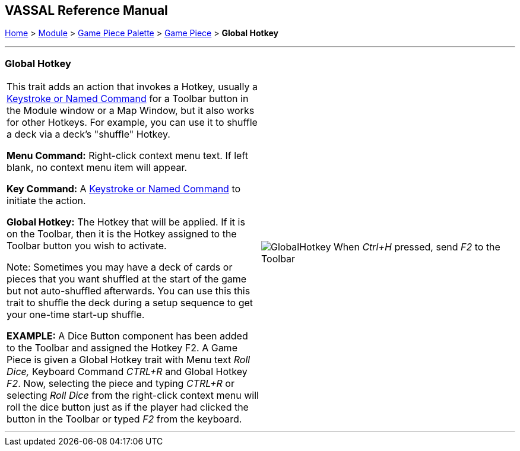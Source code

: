== VASSAL Reference Manual
[#top]

[.small]#<<index.adoc#toc,Home>> > <<GameModule.adoc#top,Module>> > <<PieceWindow.adoc#top,Game Piece Palette>> > <<GamePiece.adoc#top,Game Piece>> > *Global Hotkey*#

'''''

=== Global Hotkey

[width="100%",cols="50%,50%",]
|===
|This trait adds an action that invokes a Hotkey, usually a <<NamedKeyCommand.adoc#top,Keystroke or Named Command>> for a Toolbar button in the Module window or a Map Window, but it also works for other Hotkeys. For example, you can use it to shuffle a deck via a deck's "shuffle" Hotkey.

*Menu Command:*  Right-click context menu text.
If left blank, no context menu item will appear.

*Key Command:*  A <<NamedKeyCommand.adoc#top,Keystroke or Named Command>> to initiate the action.

*Global Hotkey:*  The Hotkey that will be applied. If it is on the Toolbar, then it is the Hotkey assigned to the Toolbar button you wish to activate.

Note: Sometimes you may have a deck of cards or pieces that you want shuffled at the start of the game but not auto-shuffled afterwards. You can use this this trait to shuffle the deck during a setup sequence to get your one-time start-up shuffle.

*EXAMPLE:*  A Dice Button component has been added to the Toolbar and assigned the Hotkey F2.
A Game Piece is given a Global Hotkey trait with Menu text _Roll Dice,_ Keyboard Command _CTRL+R_ and Global Hotkey _F2_.
Now, selecting the piece and typing _CTRL+R_ or selecting _Roll Dice_ from the right-click context menu will roll the dice button just as if the player had clicked the button in the Toolbar or typed _F2_ from the keyboard.
a|
image:images/GlobalHotkey.png[]
When _Ctrl+H_ pressed, send _F2_ to the Toolbar

|===

'''''
